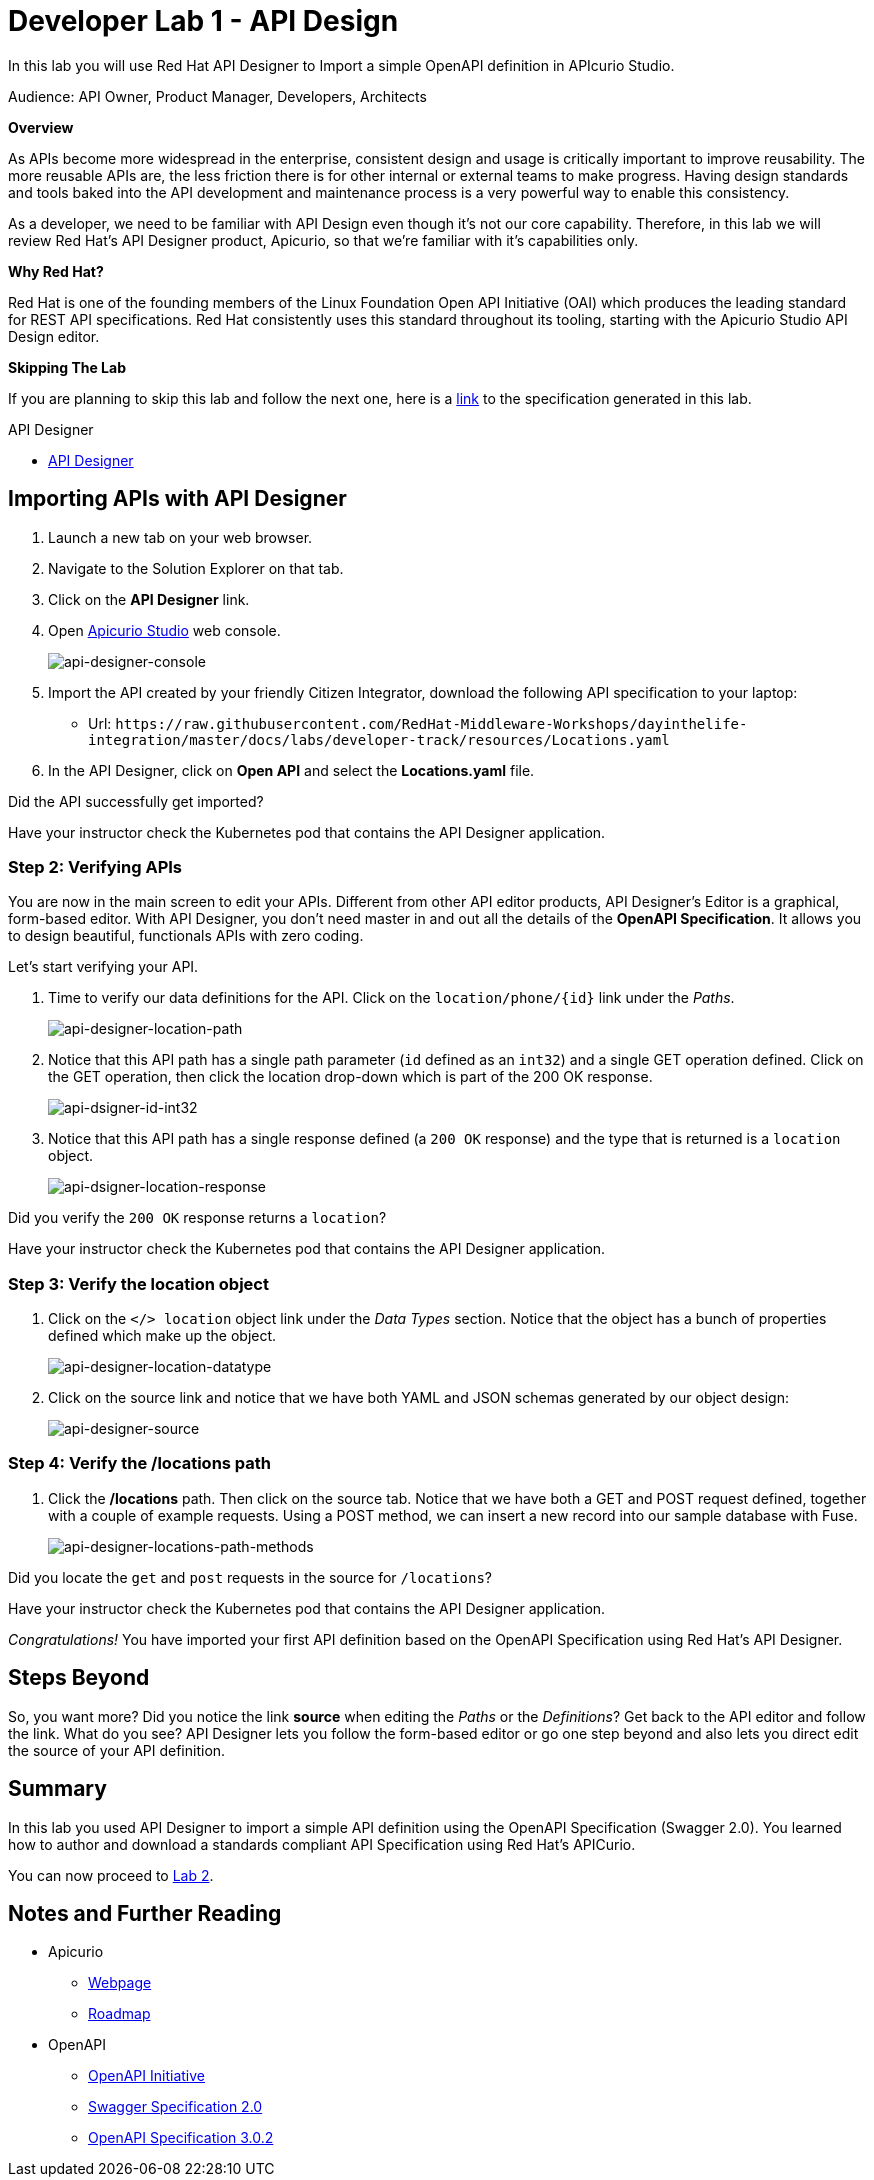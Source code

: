 :walkthrough: Import an OpenAPI Specification using Apicurio Studio
:api-designer-url: https:///apicurito-ui-apicurito.{openshift-app-host}
:next-lab-url: https://tutorial-web-app-webapp.{openshift-app-host}/tutorial/dayinthelife-integration.git-developer-track-lab02/
:user-password: openshift

ifdef::env-github[]
:next-lab-url: ../lab02/walkthrough.adoc
endif::[]

[id='api-design']
= Developer Lab 1 - API Design

In this lab you will use Red Hat API Designer to Import a simple OpenAPI definition in APIcurio Studio.

Audience: API Owner, Product Manager, Developers, Architects

*Overview*

As APIs become more widespread in the enterprise, consistent design and usage is critically important to improve reusability. The more reusable APIs are, the less friction there is for other internal or external teams to make progress. Having design standards and tools baked into the API development and maintenance process is a very powerful way to enable this consistency.

As a developer, we need to be familiar with API Design even though it's not our core capability.  Therefore, in this lab we will review Red Hat's API Designer product, Apicurio, so that we're familiar with it's capabilities only.

*Why Red Hat?*

Red Hat is one of the founding members of the Linux Foundation Open API Initiative (OAI) which produces the leading standard for REST API specifications. Red Hat consistently uses this standard throughout its tooling, starting with the Apicurio Studio API Design editor.

*Skipping The Lab*

If you are planning to skip this lab and follow the next one, here is a https://github.com/hguerrero/3scaleworkshop-openapi/blob/Lab-01/locations-api/Locations-UserX.yaml[link] to the specification generated in this lab.


[type=walkthroughResource]
.API Designer
****
* link:{api-designer-url}[API Designer, window="_blank"]
****

[time=10]
[id="importing-apis-with-api-designer"]
== Importing APIs with API Designer

. Launch a new tab on your web browser.
. Navigate to the Solution Explorer on that tab.
. Click on the *API Designer* link.

. Open link:{api-designer-url}[Apicurio Studio, window="_blank"] web console.
+
image::images/api-designer-console.png[api-designer-console, role="integr8ly-img-responsive"]

. Import the API created by your friendly Citizen Integrator, download the following API specification to your laptop:
 ** Url: `+https://raw.githubusercontent.com/RedHat-Middleware-Workshops/dayinthelife-integration/master/docs/labs/developer-track/resources/Locations.yaml+`

. In the API Designer, click on *Open API* and select the *Locations.yaml* file.


[type=verification]
Did the API successfully get imported?

[type=verificationFail]
Have your instructor check the Kubernetes pod that contains the API Designer application.

=== Step 2: Verifying APIs

You are now in the main screen to edit your APIs. Different from other API editor products, API Designer's Editor is a graphical, form-based editor. With API Designer, you don't need master in and out all the details of the *OpenAPI Specification*. It allows you to design beautiful, functionals APIs with zero coding.

Let's start verifying your API.

. Time to verify our data definitions for the API. Click on the `+location/phone/{id}+` link under the _Paths_.
+
image::images/api-designer-location-path.png[api-designer-location-path, role="integr8ly-img-responsive"]

. Notice that this API path has a single path parameter (`id` defined as an `int32`) and a single GET operation defined.  Click on the GET operation, then click the location drop-down which is part of the 200 OK response.
+
image::images/api-dsigner-id-int32.png[api-dsigner-id-int32, role="integr8ly-img-responsive"]

. Notice that this API path has a single response defined (a `200 OK` response) and the type that is returned is a `location` object.
+
image::images/api-dsigner-location-response.png[api-dsigner-location-response, role="integr8ly-img-responsive"]

[type=verification]
Did you verify the `200 OK` response returns a `location`?

[type=verificationFail]
Have your instructor check the Kubernetes pod that contains the API Designer application.

=== Step 3: Verify the location object

. Click on the `</> location` object link under the _Data Types_ section.  Notice that the object has a bunch of properties defined which make up the object.
+
image::images/api-designer-location-datatype.png[api-designer-location-datatype, role="integr8ly-img-responsive"]

. Click on the source link and notice that we have both YAML and JSON schemas generated by our object design:
+
image::images/api-designer-source.png[api-designer-source, role="integr8ly-img-responsive"]

=== Step 4: Verify the /locations path

. Click the */locations* path.  Then click on the source tab.  Notice that we have both a GET and POST request defined, together with a couple of example requests.  Using a POST method, we can insert a new record into our sample database with Fuse.
+
image::images/api-designer-locations-path-methods.png[api-designer-locations-path-methods, role="integr8ly-img-responsive"]

[type=verification]
Did you locate the `get` and `post` requests in the source for `/locations`?

[type=verificationFail]
Have your instructor check the Kubernetes pod that contains the API Designer application.

_Congratulations!_ You have imported your first API definition based on the OpenAPI Specification  using Red Hat's API Designer.

[time=1]
[id="step-beyond"]
== Steps Beyond

So, you want more? Did you notice the link *source* when editing the _Paths_ or the _Definitions_? Get back to the API editor and follow the link. What do you see? API Designer lets you follow the form-based editor or go one step beyond and also lets you direct edit the source of your API definition.
[time=1]
[id="summary"]
== Summary

In this lab you used API Designer to import a simple API definition using the OpenAPI Specification (Swagger 2.0). You learned how to author and download a standards compliant API Specification using Red Hat's APICurio.

You can now proceed to link:{next-lab-url}[Lab 2].

[time=1]
[id="further-reading"]
== Notes and Further Reading

* Apicurio
 ** https://www.apicur.io[Webpage]
 ** https://www.apicur.io/roadmap/[Roadmap]
* OpenAPI
 ** https://www.openapis.org/[OpenAPI Initiative]
 ** https://github.com/OAI/OpenAPI-Specification/blob/master/versions/2.0.md[Swagger Specification 2.0]
 ** https://github.com/OAI/OpenAPI-Specification/blob/master/versions/3.0.2.md[OpenAPI Specification 3.0.2]

